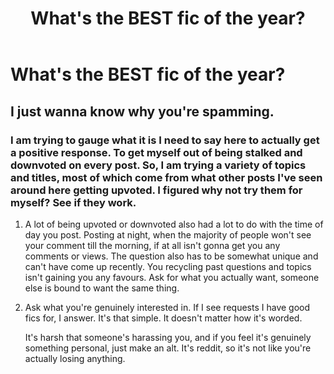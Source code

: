 #+TITLE: What's the BEST fic of the year?

* What's the BEST fic of the year?
:PROPERTIES:
:Score: 0
:DateUnix: 1544503500.0
:DateShort: 2018-Dec-11
:FlairText: Discussion
:END:

** I just wanna know why you're spamming.
:PROPERTIES:
:Author: DrScorcher
:Score: 7
:DateUnix: 1544503674.0
:DateShort: 2018-Dec-11
:END:

*** I am trying to gauge what it is I need to say here to actually get a positive response. To get myself out of being stalked and downvoted on every post. So, I am trying a variety of topics and titles, most of which come from what other posts I've seen around here getting upvoted. I figured why not try them for myself? See if they work.
:PROPERTIES:
:Score: -4
:DateUnix: 1544503754.0
:DateShort: 2018-Dec-11
:END:

**** A lot of being upvoted or downvoted also had a lot to do with the time of day you post. Posting at night, when the majority of people won't see your comment till the morning, if at all isn't gonna get you any comments or views. The question also has to be somewhat unique and can't have come up recently. You recycling past questions and topics isn't gaining you any favours. Ask for what you actually want, someone else is bound to want the same thing.
:PROPERTIES:
:Author: BasiliskSlayer1980
:Score: 5
:DateUnix: 1544513218.0
:DateShort: 2018-Dec-11
:END:


**** Ask what you're genuinely interested in. If I see requests I have good fics for, I answer. It's that simple. It doesn't matter how it's worded.

It's harsh that someone's harassing you, and if you feel it's genuinely something personal, just make an alt. It's reddit, so it's not like you're actually losing anything.
:PROPERTIES:
:Author: A2i9
:Score: 4
:DateUnix: 1544503960.0
:DateShort: 2018-Dec-11
:END:
